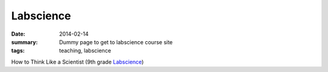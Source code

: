 Labscience
##########

:date: 2014-02-14 
:summary: Dummy page to get to labscience course site 
:tags: teaching, labscience


How to Think Like a Scientist  (9th grade Labscience_)


.. _Labscience: http://markbetnel.com/courses/labscience
